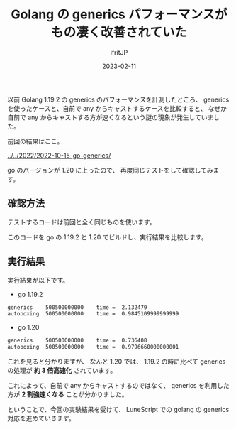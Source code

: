 #+TITLE: Golang の generics パフォーマンスがもの凄く改善されていた
#+DATE: 2023-02-11
# -*- coding:utf-8 -*-
#+LAYOUT: post
#+TAGS: go
#+AUTHOR: ifritJP
#+OPTIONS: ^:{}
#+STARTUP: nofold

以前 Golang 1.19.2 の generics のパフォーマンスを計測したところ、
generics を使ったケースと、自前で any からキャストするケースを比較すると、
なぜか自前で any からキャストする方が速くなるという謎の現象が発生していました。

前回の結果はここ。

[[../../2022/2022-10-15-go-generics/]]


go のバージョンが 1.20 に上ったので、
再度同じテストをして確認してみます。

** 確認方法

テストするコードは前回と全く同じものを使います。

このコードを go の 1.19.2 と 1.20 でビルドし、実行結果を比較します。


** 実行結果

実行結果が以下です。

- go 1.19.2

#+BEGIN_SRC txt
generics	500500000000	time = 	2.132479
autoboxing	500500000000	time = 	0.9845109999999999
#+END_SRC

- go 1.20

#+BEGIN_SRC txt
generics	500500000000	time = 	0.736408
autoboxing	500500000000	time = 	0.9796660000000001
#+END_SRC

これを見ると分かりますが、
なんと 1.20 では、 
1.19.2 の時に比べて generics の処理が *約 3 倍高速化* されています。

これによって、自前で any からキャストするのではなく、
generics を利用した方が *2 割強速くなる* ことが分かりました。


ということで、今回の実験結果を受けて、
LuneScript での golang の generics 対応を進めていきます。
